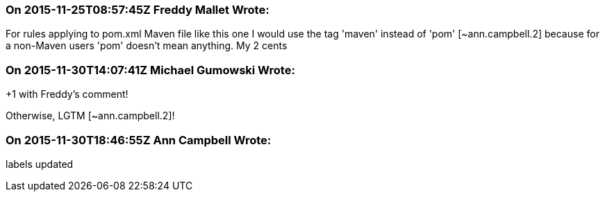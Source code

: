 === On 2015-11-25T08:57:45Z Freddy Mallet Wrote:
For rules applying to pom.xml Maven file like this one I would use the tag 'maven' instead of 'pom' [~ann.campbell.2] because for a non-Maven users 'pom' doesn't mean anything. My 2 cents

=== On 2015-11-30T14:07:41Z Michael Gumowski Wrote:
+1 with Freddy's comment!

Otherwise, LGTM [~ann.campbell.2]!

=== On 2015-11-30T18:46:55Z Ann Campbell Wrote:
labels updated

